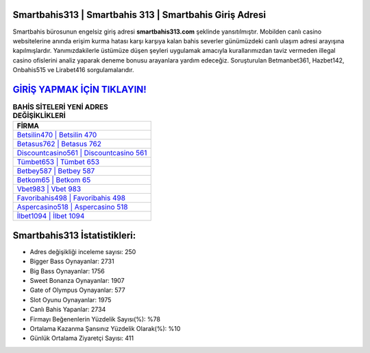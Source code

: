 ﻿Smartbahis313 | Smartbahis 313 | Smartbahis Giriş Adresi
===================================

.. image:: images/smartbahis-giris.jpg
   :width: 600
   
Smartbahis bürosunun engelsiz giriş adresi **smartbahis313.com** şeklinde yansıtılmıştır. Mobilden canlı casino websitelerine anında erişim kurma hatası karşı karşıya kalan bahis severler günümüzdeki canlı ulaşım adresi arayışına kapılmışlardır. Yanımızdakilerle üstümüze düşen şeyleri uygulamak amacıyla kurallarımızdan taviz vermeden illegal casino ofislerini analiz yaparak deneme bonusu arayanlara yardım edeceğiz. Soruşturulan Betmanbet361, Hazbet142, Onbahis515 ve Lirabet416 sorgulamalarıdır.

`GİRİŞ YAPMAK İÇİN TIKLAYIN! <https://cutt.ly/QwVVg2Vk>`_
==============

.. list-table:: **BAHİS SİTELERİ YENİ ADRES DEĞİŞİKLİKLERİ**
   :widths: 100
   :header-rows: 1

   * - FİRMA
   * - `Betsilin470 | Betsilin 470 <betsilin470-betsilin-470-betsilin-giris-adresi.html>`_
   * - `Betasus762 | Betasus 762 <betasus762-betasus-762-betasus-giris-adresi.html>`_
   * - `Discountcasino561 | Discountcasino 561 <discountcasino561-discountcasino-561-discountcasino-giris-adresi.html>`_	 
   * - `Tümbet653 | Tümbet 653 <tumbet653-tumbet-653-tumbet-giris-adresi.html>`_	 
   * - `Betbey587 | Betbey 587 <betbey587-betbey-587-betbey-giris-adresi.html>`_ 
   * - `Betkom65 | Betkom 65 <betkom65-betkom-65-betkom-giris-adresi.html>`_
   * - `Vbet983 | Vbet 983 <vbet983-vbet-983-vbet-giris-adresi.html>`_	 
   * - `Favoribahis498 | Favoribahis 498 <favoribahis498-favoribahis-498-favoribahis-giris-adresi.html>`_
   * - `Aspercasino518 | Aspercasino 518 <aspercasino518-aspercasino-518-aspercasino-giris-adresi.html>`_
   * - `İlbet1094 | İlbet 1094 <ilbet1094-ilbet-1094-ilbet-giris-adresi.html>`_
	 
Smartbahis313 İstatistikleri:
===================================	 
* Adres değişikliği inceleme sayısı: 250
* Bigger Bass Oynayanlar: 2731
* Big Bass Oynayanlar: 1756
* Sweet Bonanza Oynayanlar: 1907
* Gate of Olympus Oynayanlar: 577
* Slot Oyunu Oynayanlar: 1975
* Canlı Bahis Yapanlar: 2734
* Firmayı Beğenenlerin Yüzdelik Sayısı(%): %78
* Ortalama Kazanma Şansınız Yüzdelik Olarak(%): %10
* Günlük Ortalama Ziyaretçi Sayısı: 411
